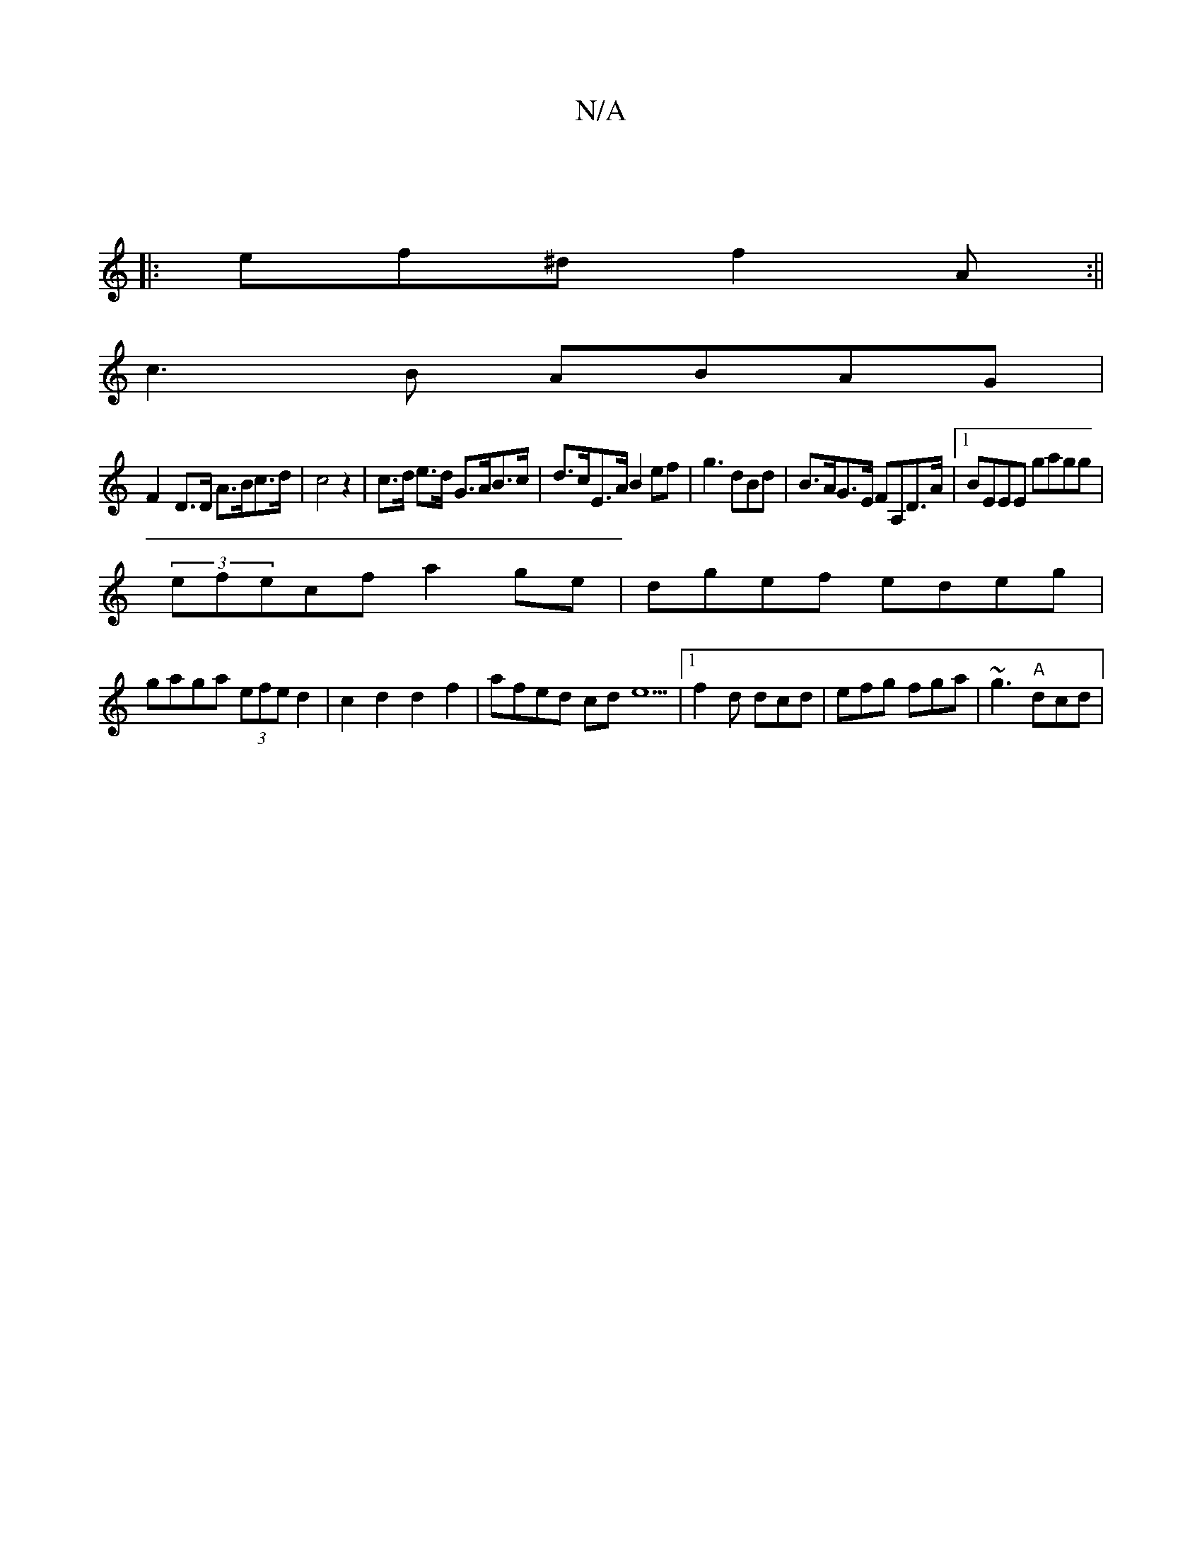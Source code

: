X:1
T:N/A
M:4/4
R:N/A
K:Cmajor
||
|: ef^d f2 A:||
c3 B ABAG|
F2-D>D A>Bc>d|c4z2|c>d e>d G>AB>c|d>cE>A B2ef|g3 dBd|B>AG>E FA,D>A|[1 BEEE gagg|
(3efecf a2ge|dgef edeg|
gaga (3efe d2|c2d2 d2f2|afed cde5|1 f2d dcd |efg fga |~g3 "A"dcd|